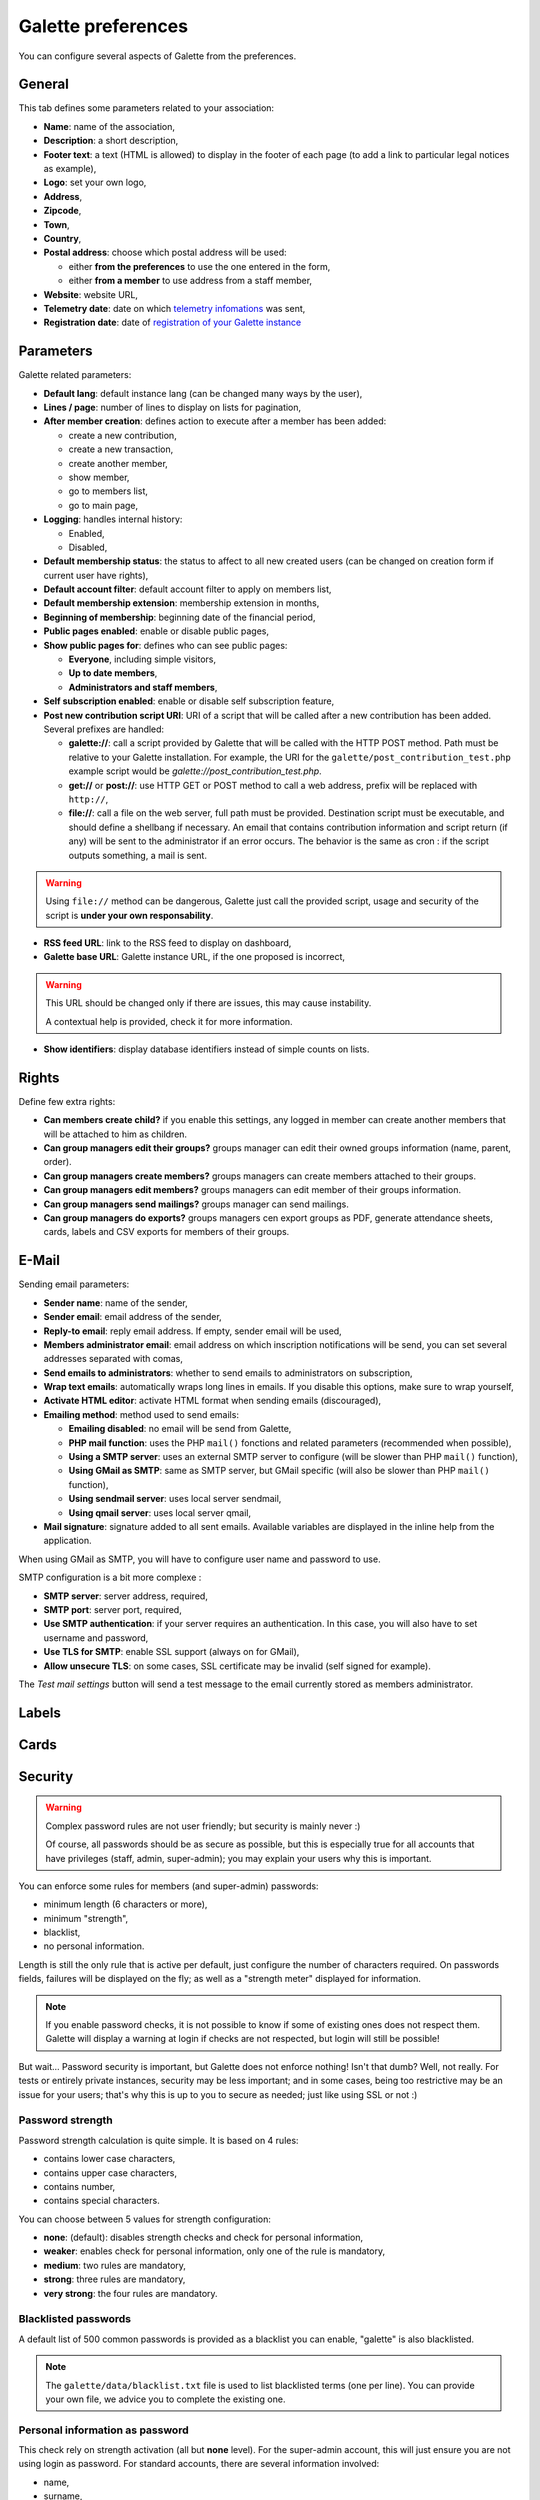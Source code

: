 .. _man_preferences:

*******************
Galette preferences
*******************

You can configure several aspects of Galette from the preferences.

General
=======

This tab defines some parameters related to your association:

.. image:: ../_styles/static/images/usermanual/prefs_general.png
   :scale: 50%
   :align: center
   :alt: Galette settings, general tab

* **Name**: name of the association,
* **Description**: a short description,
* **Footer text**: a text (HTML is allowed) to display in the footer of each page (to add a link to particular legal notices as example),
* **Logo**: set your own logo,
* **Address**,
* **Zipcode**,
* **Town**,
* **Country**,
* **Postal address**: choose which postal address will be used:

  * either **from the preferences** to use the one entered in the form,
  * either **from a member** to use address from a staff member,

* **Website**: website URL,
* **Telemetry date**: date on which `telemetry infomations <https://telemetry.galette.eu>`_ was sent,
* **Registration date**: date of `registration of your Galette instance <https://telemetry.galette.eu/reference>`_

Parameters
==========

Galette related parameters:

.. image:: ../_styles/static/images/usermanual/prefs_parameters.png
   :scale: 50%
   :align: center
   :alt: Galette settings, parameters tab

* **Default lang**: default instance lang (can be changed many ways by the user),
* **Lines / page**: number of lines to display on lists for pagination,
* **After member creation**: defines action to execute after a member has been added:

  * create a new contribution,
  * create a new transaction,
  * create another member,
  * show member,
  * go to members list,
  * go to main page,

* **Logging**: handles internal history:

  * Enabled,
  * Disabled,

* **Default membership status**: the status to affect to all new created users (can be changed on creation form if current user have rights),
* **Default account filter**: default account filter to apply on members list,
* **Default membership extension**: membership extension in months,
* **Beginning of membership**: beginning date of the financial period,
* **Public pages enabled**: enable or disable public pages,
* **Show public pages for**: defines who can see public pages:

  * **Everyone**, including simple visitors,
  * **Up to date members**,
  * **Administrators and staff members**,

* **Self subscription enabled**: enable or disable self subscription feature,
* **Post new contribution script URI**: URI of a script that will be called after a new contribution has been added. Several prefixes are handled:

  * **galette://**: call a script provided by Galette that will be called with the HTTP POST method. Path must be relative to your Galette installation. For example, the URI for the ``galette/post_contribution_test.php`` example script would be `galette://post_contribution_test.php`.
  * **get://** or **post://**: use HTTP GET or POST method to call a web address, prefix will be replaced with ``http://``,
  * **file://**: call a file on the web server, full path must be provided. Destination script must be executable, and should define a shellbang if necessary. An email that contains contribution information and script return (if any) will be sent to the administrator if an error occurs. The behavior is the same as cron : if the script outputs something, a mail is sent.

.. warning::

   Using ``file://`` method can be dangerous, Galette just call the provided script, usage and security of the script is **under your own responsability**.

* **RSS feed URL**: link to the RSS feed to display on dashboard,
* **Galette base URL**: Galette instance URL, if the one proposed is incorrect,

.. warning::

   This URL should be changed only if there are issues, this may cause instability.

   A contextual help is provided, check it for more information.

* **Show identifiers**: display database identifiers instead of simple counts on lists.

.. _pref_rights:

Rights
======

Define few extra rights:

* **Can members create child?** if you enable this settings, any logged in member can create another members that will be attached to him as children.
* **Can group managers edit their groups?** groups manager can edit their owned groups information (name, parent, order).
* **Can group managers create members?** groups managers can create members attached to their groups.
* **Can group managers edit members?** groups managers can edit member of their groups information.
* **Can group managers send mailings?** groups manager can send mailings.
* **Can group managers do exports?** groups managers cen export groups as PDF, generate attendance sheets, cards, labels and CSV exports for members of their groups.

.. image:: ../_styles/static/images/usermanual/prefs_rights.png
   :scale: 50%
   :align: center
   :alt: Galette settings, rights tab

E-Mail
======

Sending email parameters:

.. image:: ../_styles/static/images/usermanual/prefs_mail.png
   :scale: 50%
   :align: center
   :alt: Galette settings, e-mail tab

* **Sender name**: name of the sender,
* **Sender email**: email address of the sender,
* **Reply-to email**: reply email address. If empty, sender email will be used,
* **Members administrator email**: email address on which inscription notifications will be send, you can set several addresses separated with comas,
* **Send emails to administrators**: whether to send emails to administrators on subscription,
* **Wrap text emails**: automatically wraps long lines in emails. If you disable this options, make sure to wrap yourself,
* **Activate HTML editor**: activate HTML format when sending emails (discouraged),
* **Emailing method**: method used to send emails:

  * **Emailing disabled**: no email will be send from Galette,
  * **PHP mail function**: uses the PHP ``mail()`` fonctions and related parameters (recommended when possible),
  * **Using a SMTP server**: uses an external SMTP server to configure (will be slower than PHP ``mail()`` function),
  * **Using GMail as SMTP**: same as SMTP server, but GMail specific (will also be slower than PHP ``mail()`` function),
  * **Using sendmail server**: uses local server sendmail,
  * **Using qmail server**: uses local server qmail,

* **Mail signature**: signature added to all sent emails. Available variables are displayed in the inline help from the application.

When using GMail as SMTP, you will have to configure user name and password to use.

SMTP configuration is a bit more complexe :

* **SMTP server**: server address, required,
* **SMTP port**: server port, required,
* **Use SMTP authentication**: if your server requires an authentication. In this case, you will also have to set username and password,
* **Use TLS for SMTP**: enable SSL support (always on for GMail),
* **Allow unsecure TLS**: on some cases, SSL certificate may be invalid (self signed for example).

The `Test mail settings` button will send a test message to the email currently stored as members administrator.

Labels
======

.. image:: ../_styles/static/images/usermanual/prefs_labels.png
   :scale: 50%
   :align: center
   :alt: Galette settings, labels tab

Cards
=====

.. image:: ../_styles/static/images/usermanual/prefs_cards.png
   :scale: 50%
   :align: center
   :alt: Galette settings, cards tab

Security
========

.. versionadded:: 0.9.4

.. warning::

   Complex password rules are not user friendly; but security is mainly never :)

   Of course, all passwords should be as secure as possible, but this is especially true for all accounts that have privileges (staff, admin, super-admin); you may explain your users why this is important.

You can enforce some rules for members (and super-admin) passwords:

* minimum length (6 characters or more),
* minimum "strength",
* blacklist,
* no personal information.

.. image:: ../_styles/static/images/usermanual/prefs_security.png
   :scale: 50%
   :align: center
   :alt: Galette settings, security tab

Length is still the only rule that is active per default, just configure the number of characters required. On passwords fields, failures will be displayed on the fly; as well as a "strength meter" displayed for information.

.. note::

   If you enable password checks, it is not possible to know if some of existing ones does not respect them. Galette will display a warning at login if checks are not respected, but login will still be possible!

But wait... Password security is important, but Galette does not enforce nothing! Isn't that dumb? Well, not really. For tests or entirely private instances, security may be less important; and in some cases, being too restrictive may be an issue for your users; that's why this is up to you to secure as needed; just like using SSL or not :)

Password strength
^^^^^^^^^^^^^^^^^

Password strength calculation is quite simple. It is based on 4 rules:

* contains lower case characters,
* contains upper case characters,
* contains number,
* contains special characters.

You can choose between 5 values for strength configuration:

* **none**: (default): disables strength checks and check for personal information,
* **weaker**: enables check for personal information, only one of the rule is mandatory,
* **medium**: two rules are mandatory,
* **strong**: three rules are mandatory,
* **very strong**: the four rules are mandatory.

Blacklisted passwords
^^^^^^^^^^^^^^^^^^^^^

A default list of 500 common passwords is provided as a blacklist you can enable, "galette" is also blacklisted.

.. note::

   The ``galette/data/blacklist.txt`` file is used to list blacklisted terms (one per line). You can provide your own file, we advice you to complete the existing one.

Personal information as password
^^^^^^^^^^^^^^^^^^^^^^^^^^^^^^^^

This check rely on strength activation (all but **none** level). For the super-admin account, this will just ensure you are not using login as password. For standard accounts, there are several information involved:

* name,
* surname,
* nickname,
* login,
* email,
* birthdate,
* town

Basically, user cannot use verbatim any of those information as password. Some possible combinations are also checked, like surname and name couple (or name and surname), first letter of surname with name, etc. Birthdate will be checked in different formats as well (localized, international, and some variants).

Admin
=====

.. note::

   This tab wil be present only if you are logged in as super administrator.

.. image:: ../_styles/static/images/usermanual/prefs_admin.png
   :scale: 50%
   :align: center
   :alt: Galette settings, admin tab
